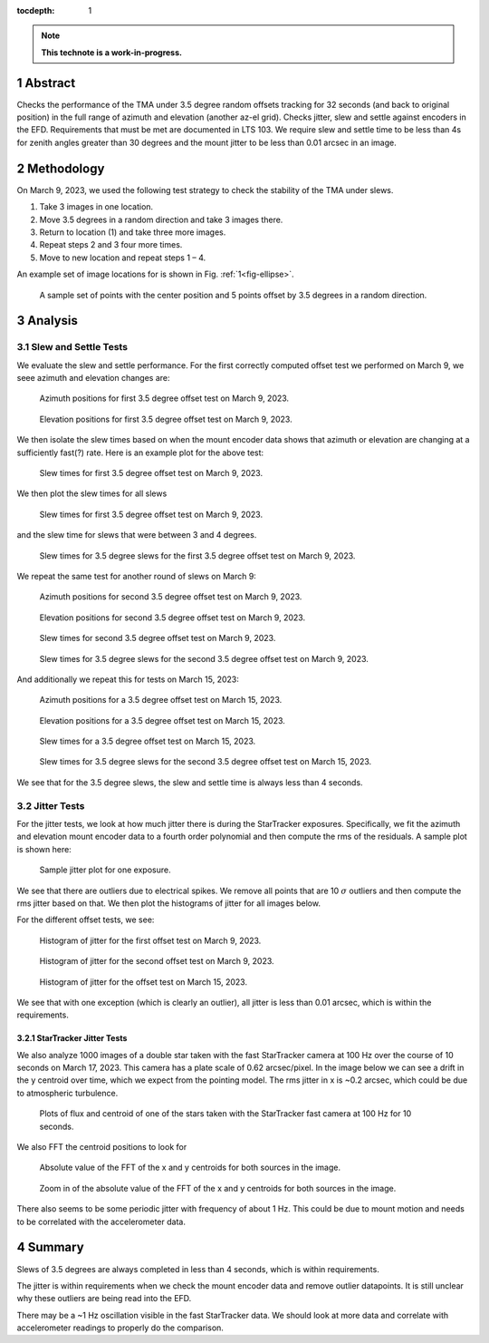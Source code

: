 :tocdepth: 1

.. sectnum::

.. Metadata such as the title, authors, and description are set in metadata.yaml

.. TODO: Delete the note below before merging new content to the main branch.

.. note::

   **This technote is a work-in-progress.**

Abstract
========

Checks the performance of the TMA under 3.5 degree random offsets tracking for 32 seconds (and back to original position) in the full range of azimuth and elevation (another az-el grid).  Checks jitter, slew and settle against encoders in the EFD. Requirements that must be met are documented in LTS 103. We require slew and settle time to be less than 4s for zenith angles greater than 30 degrees and the mount jitter to be less than 0.01 arcsec in an image. 


Methodology
===========

On March 9, 2023, we used the following test strategy to check the stability of the TMA under slews.

1. Take 3 images in one location.
2. Move 3.5 degrees in a random direction and take 3 images there.
3. Return to location (1) and take three more images.
4. Repeat steps 2 and 3 four more times.
5. Move to new location and repeat steps 1 – 4.

An example set of image locations for is shown in Fig. :ref:`1<fig-ellipse>`.

.. figure:: /_static/ellipse.png
    :name: fig-ellipse

    A sample set of points with the center position and 5 points offset by 3.5 degrees in a random direction.

Analysis
========

Slew and Settle Tests
---------------------

We evaluate the slew and settle performance.  For the first correctly computed offset test we performed on March 9, we seee azimuth and elevation changes are:

.. figure:: /_static/Az_1.png
    :name: fig-az-1

    Azimuth positions for first 3.5 degree offset test on March 9, 2023.

.. figure:: /_static/El_1.png
    :name: fig-el-1

    Elevation positions for first 3.5 degree offset test on March 9, 2023.

We then isolate the slew times based on when the mount encoder data shows that azimuth or elevation are changing at a sufficiently fast(?) rate. Here is an example plot for the above test:

.. figure:: /_static/slew_pos_1.png
    :name: fig-slew-pos

    Slew times for first 3.5 degree offset test on March 9, 2023.

We then plot the slew times for all slews

.. figure:: /_static/Slew_all_1.png
    :name: fig-slew-all-1

    Slew times for first 3.5 degree offset test on March 9, 2023.

and the slew time for slews that were between 3 and 4 degrees.

.. figure:: /_static/Slew_3_5_1.png
    :name: fig-slew-3.5-1

    Slew times for 3.5 degree slews for the first 3.5 degree offset test on March 9, 2023.


We repeat the same test for another round of slews on March 9:

.. figure:: /_static/az_2.png
    :name: fig-az-2

    Azimuth positions for second 3.5 degree offset test on March 9, 2023.

.. figure:: /_static/el_2.png
    :name: fig-el-2

    Elevation positions for second 3.5 degree offset test on March 9, 2023.

.. figure:: /_static/slew_all_2.png
    :name: fig-slew-all-2

    Slew times for second 3.5 degree offset test on March 9, 2023.

.. figure:: /_static/Slew_3_5_2.png
    :name: fig-slew-3.5-2

    Slew times for 3.5 degree slews for the second 3.5 degree offset test on March 9, 2023.

And additionally we repeat this for tests on March 15, 2023:

.. figure:: /_static/az_3.png
    :name: fig-az-3

    Azimuth positions for a 3.5 degree offset test on March 15, 2023.

.. figure:: /_static/el_3.png
    :name: fig-el-3

    Elevation positions for a 3.5 degree offset test on March 15, 2023.

.. figure:: /_static/Slew_all_3.png
    :name: fig-slew-all-3

    Slew times for a 3.5 degree offset test on March 15, 2023.

.. figure:: /_static/Slew_3_5_3.png
    :name: fig-slew-3.5-3

    Slew times for 3.5 degree slews for the second 3.5 degree offset test on March 15, 2023.


We see that for the 3.5 degree slews, the slew and settle time is always less than 4 seconds.

Jitter Tests
------------

For the jitter tests, we look at how much jitter there is during the StarTracker exposures. Specifically, we fit the azimuth and elevation mount encoder data to a fourth order polynomial and then compute the rms of the residuals. A sample plot is shown here:

.. figure:: /_static/jitter_sample.png
    :name: fig-jitter-sample

    Sample jitter plot for one exposure.


We see that there are outliers due to electrical spikes. We remove all points that are 10 :math:`\sigma` outliers and then compute the rms jitter based on that. We then plot the histograms of jitter for all images below.

For the different offset tests, we see:

.. figure:: /_static/jitter_1.png
    :name: fig-jitter-1

    Histogram of jitter for the first offset test on March 9, 2023.

.. figure:: /_static/jitter_2.png
    :name: fig-jitter-2

    Histogram of jitter for the second offset test on March 9, 2023.

.. figure:: /_static/jitter_3.png
    :name: fig-jitter-3

    Histogram of jitter for the offset test on March 15, 2023.

We see that with one exception (which is clearly an outlier), all jitter is less than 0.01 arcsec, which is within the requirements.

StarTracker Jitter Tests
^^^^^^^^^^^^^^^^^^^^^^^^

We also analyze 1000 images of a double star taken with the fast StarTracker camera at 100 Hz over the course of 10 seconds on March 17, 2023. This camera has a plate scale of 0.62 arcsec/pixel. In the image below we can see a drift in the y centroid over time, which we expect from the pointing model. The rms jitter in x is ~0.2 arcsec, which could be due to atmospheric turbulence.

.. figure:: /_static/startracker_centroid.png
    :name: fig-star-centroid

    Plots of flux and centroid of one of the stars taken with the StarTracker fast camera at 100 Hz for 10 seconds. 

We also FFT the centroid positions to look for 

.. figure:: /_static/startracker_fft.png
    :name: fig-fft-star

    Absolute value of the FFT of the x and y centroids for both sources in the image.

.. figure:: /_static/startracker_fft_zoom.png
    :name: fig-fft-zoom

    Zoom in of the absolute value of the FFT of the x and y centroids for both sources in the image.

There also seems to be some periodic jitter with frequency of about 1 Hz. This could be due to mount motion and needs to be correlated with the accelerometer data.

Summary
=======

Slews of 3.5 degrees are always completed in less than 4 seconds, which is within requirements.

The jitter is within requirements when we check the mount encoder data and remove outlier datapoints. It is still unclear why these outliers are being read into the EFD.

There may be a ~1 Hz oscillation visible in the fast StarTracker data. We should look at more data and correlate with accelerometer readings to properly do the comparison.

.. Make in-text citations with: :cite:`bibkey`.
.. Uncomment to use citations
.. .. rubric:: References
.. 
.. .. bibliography:: local.bib lsstbib/books.bib lsstbib/lsst.bib lsstbib/lsst-dm.bib lsstbib/refs.bib lsstbib/refs_ads.bib
..    :style: lsst_aa
